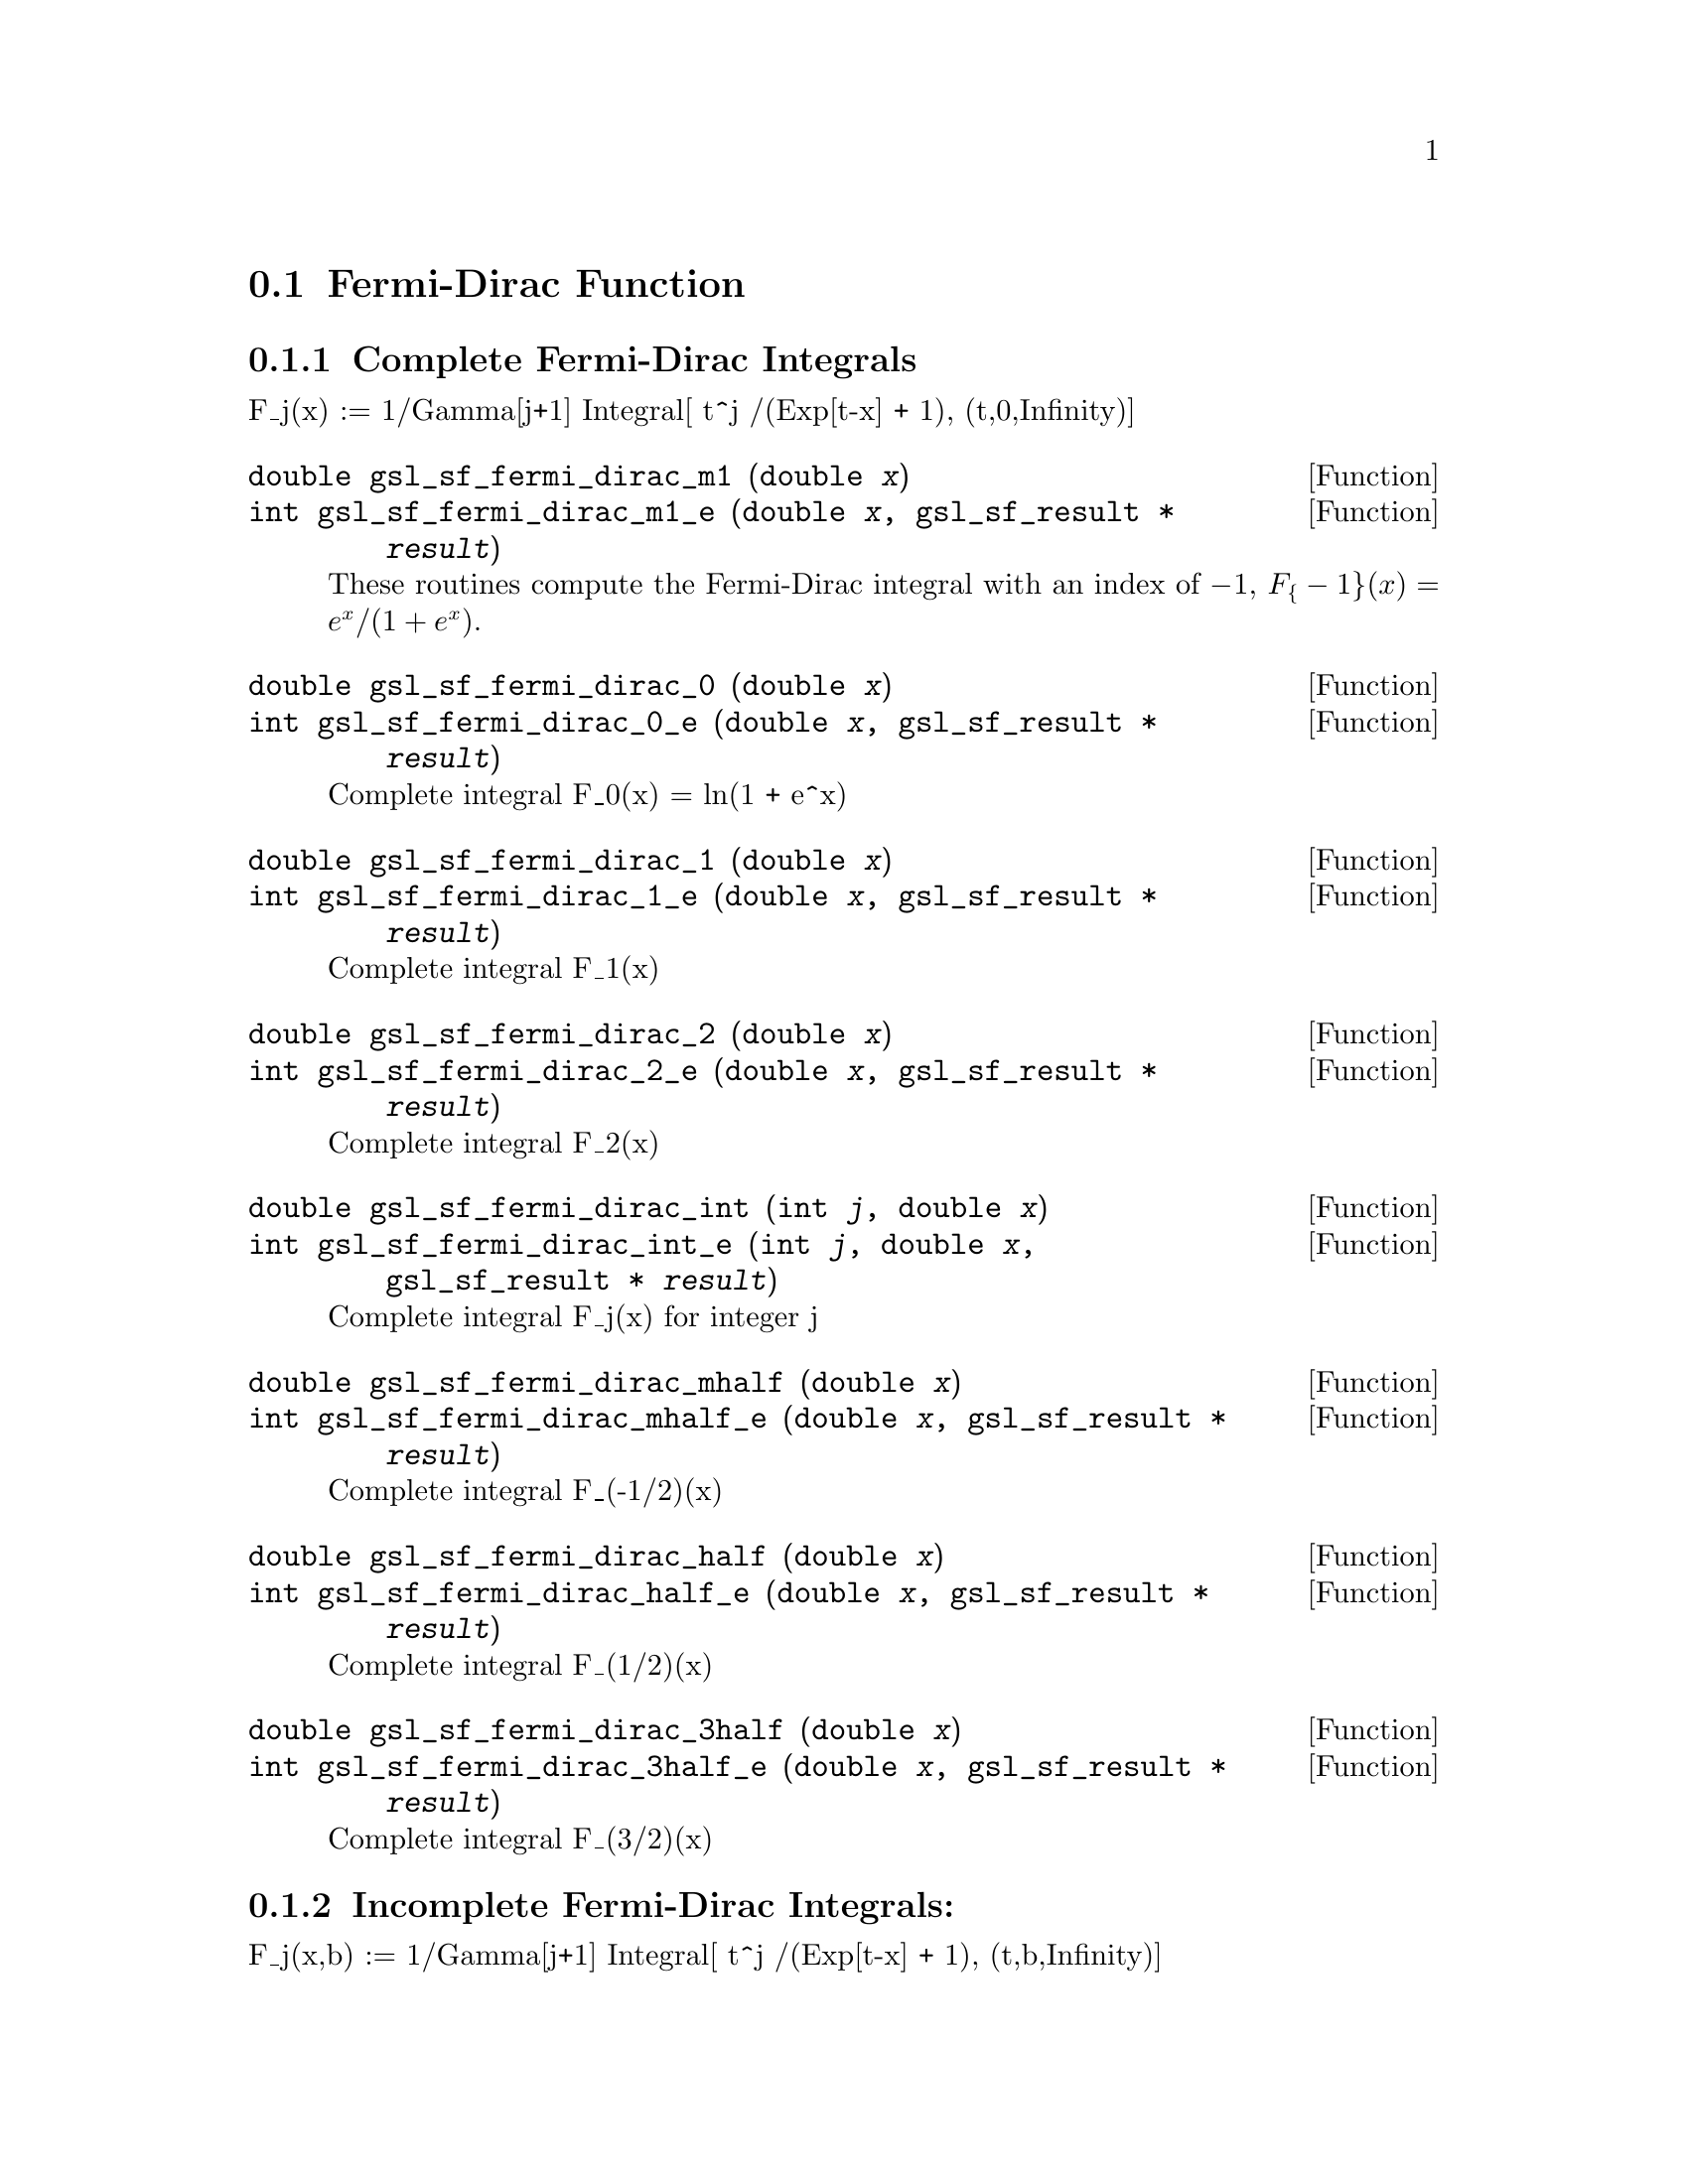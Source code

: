 @comment
@node Fermi-Dirac Function
@section Fermi-Dirac Function
@cindex Fermi-Dirac function



@subsection Complete Fermi-Dirac Integrals

F_j(x)   := 1/Gamma[j+1] Integral[ t^j /(Exp[t-x] + 1), (t,0,Infinity)]

@deftypefun double gsl_sf_fermi_dirac_m1 (double @var{x})
@deftypefunx int gsl_sf_fermi_dirac_m1_e (double @var{x}, gsl_sf_result * @var{result})
These routines compute the Fermi-Dirac integral with an index of @math{-1}, 
@c{$F_{-1}(x) = e^x / (1 + e^x)$}
@math{F_@{-1@}(x) = e^x / (1 + e^x)}.
@comment Exceptional Return Values: GSL_EUNDRFLW
@end deftypefun

@deftypefun double gsl_sf_fermi_dirac_0 (double @var{x})
@deftypefunx int gsl_sf_fermi_dirac_0_e (double @var{x}, gsl_sf_result * @var{result})
Complete integral F_0(x) = ln(1 + e^x)
@comment Exceptional Return Values: GSL_EUNDRFLW
@end deftypefun

@deftypefun double gsl_sf_fermi_dirac_1 (double @var{x})
@deftypefunx int gsl_sf_fermi_dirac_1_e (double @var{x}, gsl_sf_result * @var{result})
Complete integral F_1(x)
@comment Exceptional Return Values: GSL_EUNDRFLW, GSL_EOVRFLW
@end deftypefun

@deftypefun double gsl_sf_fermi_dirac_2 (double @var{x})
@deftypefunx int gsl_sf_fermi_dirac_2_e (double @var{x}, gsl_sf_result * @var{result})
Complete integral F_2(x)
@comment Exceptional Return Values: GSL_EUNDRFLW, GSL_EOVRFLW
@end deftypefun

@deftypefun double gsl_sf_fermi_dirac_int (int @var{j}, double @var{x})
@deftypefunx int gsl_sf_fermi_dirac_int_e (int @var{j}, double @var{x}, gsl_sf_result * @var{result})
Complete integral F_j(x) for integer j
@comment Exceptional Return Values: GSL_EUNDRFLW, GSL_EOVRFLW
@end deftypefun

@deftypefun double gsl_sf_fermi_dirac_mhalf (double @var{x})
@deftypefunx int gsl_sf_fermi_dirac_mhalf_e (double @var{x}, gsl_sf_result * @var{result})
Complete integral F_(-1/2)(x)
@comment Exceptional Return Values: GSL_EUNDRFLW, GSL_EOVRFLW
@end deftypefun

@deftypefun double gsl_sf_fermi_dirac_half (double @var{x})
@deftypefunx int gsl_sf_fermi_dirac_half_e (double @var{x}, gsl_sf_result * @var{result})
Complete integral F_(1/2)(x)
@comment Exceptional Return Values: GSL_EUNDRFLW, GSL_EOVRFLW
@end deftypefun

@deftypefun double gsl_sf_fermi_dirac_3half (double @var{x})
@deftypefunx int gsl_sf_fermi_dirac_3half_e (double @var{x}, gsl_sf_result * @var{result})
Complete integral F_(3/2)(x)
@comment Exceptional Return Values: GSL_EUNDRFLW, GSL_EOVRFLW
@end deftypefun


@subsection Incomplete Fermi-Dirac Integrals:

F_j(x,b) := 1/Gamma[j+1] Integral[ t^j /(Exp[t-x] + 1), (t,b,Infinity)]

@deftypefun double gsl_sf_fermi_dirac_inc_0 (double @var{x}, double @var{b})
@deftypefunx int gsl_sf_fermi_dirac_inc_0_e (double @var{x}, double @var{b}, gsl_sf_result * @var{result})
Incomplete integral F_0(x,b) = ln(1 + e^(b-x)) - (b-x)
@comment Exceptional Return Values: GSL_EUNDRFLW, GSL_EDOM
@end deftypefun

